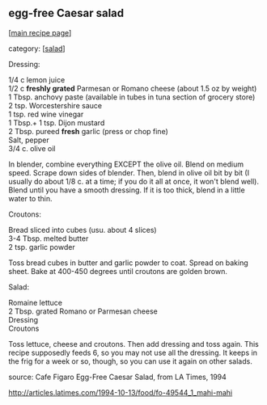 #+pagetitle: egg-free Caesar salad

** egg-free Caesar salad

  [[[file:0-recipe-index.org][main recipe page]]]

category: [[[file:c-salad.org][salad]]]

 Dressing:

#+begin_verse
 1/4 c lemon juice
 1/2 c *freshly grated* Parmesan or Romano cheese (about 1.5 oz by weight)
 1 Tbsp. anchovy paste (available in tubes in tuna section of grocery store)
 2 tsp. Worcestershire sauce
 1 tsp. red wine vinegar
 1 Tbsp.+ 1 tsp. Dijon mustard
 2 Tbsp. pureed *fresh* garlic (press or chop fine)
 Salt, pepper
 3/4 c. olive oil
#+end_verse

 In blender, combine everything EXCEPT the olive oil.  Blend on medium 
 speed.  Scrape down sides of blender.  Then, blend in olive oil bit by 
 bit (I usually do about 1/8 c. at a time; if you do it all at once, it 
 won't blend well).  Blend until you have a smooth dressing.  If it is too 
 thick, blend in a little water to thin.

 Croutons:

#+begin_verse
 Bread sliced into cubes (usu. about 4 slices)
 3-4 Tbsp. melted butter
 2 tsp. garlic powder
#+end_verse

 Toss bread cubes in butter and garlic powder to coat.  Spread on baking 
 sheet.  Bake at 400-450 degrees until croutons are golden brown.

 Salad:

#+begin_verse
 Romaine lettuce
 2 Tbsp. grated Romano or Parmesan cheese
 Dressing
 Croutons
#+end_verse

 Toss lettuce, cheese and croutons.  Then add dressing and toss again.  
 This recipe supposedly feeds 6, so you may not use all the dressing.  It 
 keeps in the frig for a week or so, though, so you can use it again on 
 other salads.

 source:  Cafe Figaro Egg-Free Caesar Salad, from LA Times, 1994

 http://articles.latimes.com/1994-10-13/food/fo-49544_1_mahi-mahi
